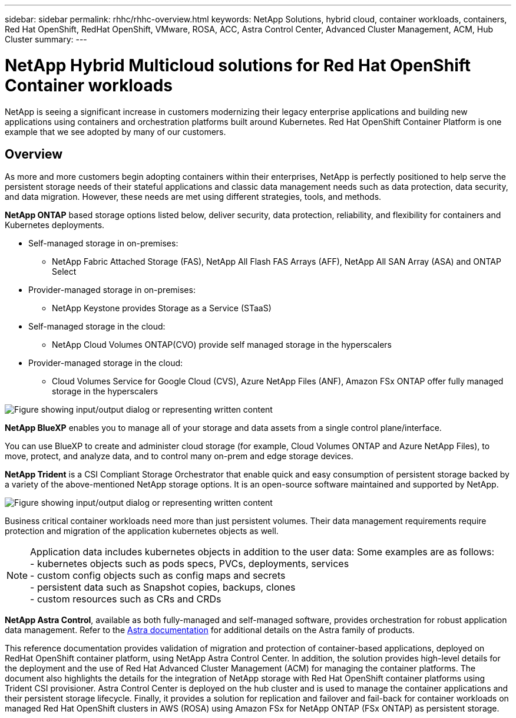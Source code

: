 ---
sidebar: sidebar
permalink: rhhc/rhhc-overview.html
keywords: NetApp Solutions, hybrid cloud, container workloads, containers, Red Hat OpenShift, RedHat OpenShift, VMware, ROSA, ACC, Astra Control Center, Advanced Cluster Management, ACM, Hub Cluster
summary:
---

= NetApp Hybrid Multicloud solutions for Red Hat OpenShift Container workloads
:hardbreaks:
:nofooter:
:icons: font
:linkattrs:
:imagesdir: ../media/

[.lead]
NetApp is seeing a significant increase in customers modernizing their legacy enterprise applications and building new applications using containers and orchestration platforms built around Kubernetes. Red Hat OpenShift Container Platform is one example that we see adopted by many of our customers.

== Overview

As more and more customers begin adopting containers within their enterprises, NetApp is perfectly positioned to help serve the persistent storage needs of their stateful applications and classic data management needs such as data protection, data security, and data migration. However, these needs are met using different strategies, tools, and methods.

**NetApp ONTAP** based storage options listed below, deliver security, data protection, reliability, and flexibility for containers and Kubernetes deployments. 

* Self-managed storage in on-premises:
** NetApp Fabric Attached Storage (FAS), NetApp All Flash FAS Arrays (AFF), NetApp All SAN Array (ASA) and ONTAP Select 

* Provider-managed storage in on-premises:
** NetApp Keystone provides Storage as a Service (STaaS)

* Self-managed storage in the cloud:
** NetApp Cloud Volumes ONTAP(CVO) provide self managed storage in the hyperscalers 

* Provider-managed storage in the cloud:
** Cloud Volumes Service for Google Cloud (CVS), Azure NetApp Files (ANF), Amazon FSx ONTAP  offer fully managed storage in the hyperscalers 

image:rhhc-ontap-features.png["Figure showing input/output dialog or representing written content"]

**NetApp BlueXP** enables you to manage all of your storage and data assets from a single control plane/interface.

You can use BlueXP to create and administer cloud storage (for example, Cloud Volumes ONTAP and Azure NetApp Files), to move, protect, and analyze data, and to control many on-prem and edge storage devices.

**NetApp Trident** is a CSI Compliant Storage Orchestrator that enable quick and easy consumption of persistent storage backed by a variety of the above-mentioned NetApp storage options. It is an open-source software maintained and supported by NetApp.

image:rhhc-trident-features.png["Figure showing input/output dialog or representing written content"]

Business critical container workloads need more than just persistent volumes. Their data management requirements require protection and migration of the application kubernetes objects as well.

NOTE: Application data includes kubernetes objects in addition to the user data: Some examples are as follows: 
- kubernetes objects such as pods specs, PVCs, deployments, services
- custom config objects such as config maps and secrets
- persistent data such as Snapshot copies, backups, clones
- custom resources such as CRs and CRDs

**NetApp Astra Control**, available as both fully-managed and self-managed software, provides orchestration for robust application data management. Refer to the link:https://docs.netapp.com/us-en/astra-family/[Astra documentation] for additional details on the Astra family of products. 

This reference documentation provides validation of migration and protection of container-based applications, deployed on RedHat OpenShift container platform, using NetApp Astra Control Center. In addition, the solution provides high-level details for the deployment and the use of Red Hat Advanced Cluster Management (ACM) for managing the container platforms. The document also highlights the details for the integration of NetApp storage with Red Hat OpenShift container platforms using Trident CSI provisioner. Astra Control Center is deployed on the hub cluster and is used to manage the container applications and their persistent storage lifecycle. Finally, it provides a solution for replication and failover and fail-back for container workloads on managed Red Hat OpenShift clusters in AWS (ROSA) using Amazon FSx for NetApp ONTAP (FSx ONTAP) as persistent storage. 


